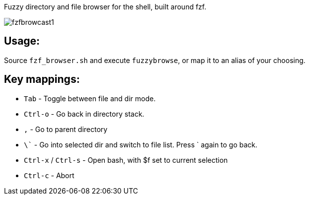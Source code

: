 
Fuzzy directory and file browser for the shell, built around fzf.

image:fzfbrowcast1.gif[]

== Usage:
Source `fzf_browser.sh` and execute `fuzzybrowse`, or map it to an alias of your choosing.

== Key mappings:
* `Tab` - Toggle between file and dir mode.
* `Ctrl-o` - Go back in directory stack.
* `,` - Go to parent directory
* `\`` - Go into selected dir and switch to file list. Press ` again to go back.
* `Ctrl-x` / `Ctrl-s` - Open bash, with $f set to current selection
* `Ctrl-c` - Abort


